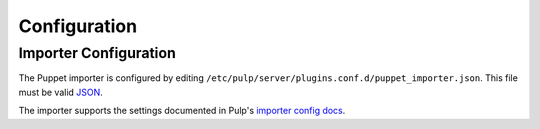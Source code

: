 #############
Configuration
#############

**********************
Importer Configuration
**********************

The Puppet importer is configured by editing
``/etc/pulp/server/plugins.conf.d/puppet_importer.json``. This file must be valid `JSON`_.

.. _JSON: http://json.org/

The importer supports the settings documented in Pulp's `importer config docs`_.

.. _importer config docs: https://pulp-user-guide.readthedocs.org/en/latest/server.html#importers
